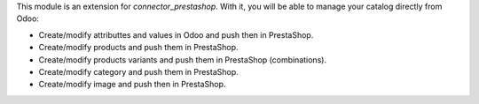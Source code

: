 This module is an extension for *connector_prestashop*. With it, you will be
able to manage your catalog directly from Odoo:

* Create/modify attributtes and values in Odoo and push then in PrestaShop.
* Create/modify products and push them in PrestaShop.
* Create/modify products variants and push them in PrestaShop (combinations).
* Create/modify category and push them in PrestaShop.
* Create/modify image and push then in PrestaShop.
